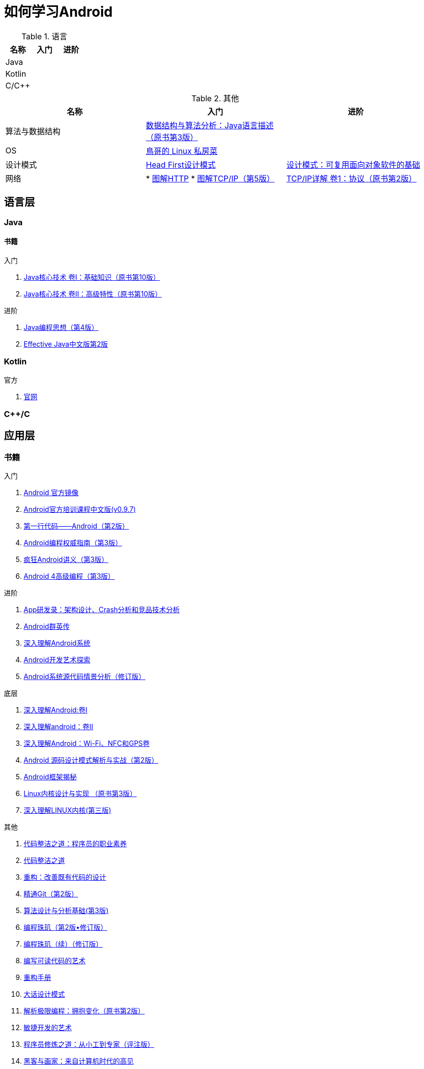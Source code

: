 = 如何学习Android
:hp-image: /covers/cover.png
:published_at: 2017-10-07
:hp-tags: Android,
:hp-alt-title: how to learn Android

.语言
|===
|名称 |入门 |进阶

|Java
|
|

|Kotlin
|
|

|C/C++
|
|
|===

.其他
|===
|名称 |入门 |进阶

|算法与数据结构
|http://www.golden-book.com/product/getnewProductInfodatafortxt.asp?id=1759705[数据结构与算法分析：Java语言描述（原书第3版）]
|

|OS
|http://linux.vbird.org/[鳥哥的 Linux 私房菜 ]
|

|设计模式
|https://detail.tmall.com/item.htm?spm=a1z10.3-b.w4011-7992896792.27.c32950bQHTzS1&id=37058212911&rn=83af5bfa138538cd6ee2ebab3c5785f3&abbucket=1[Head First设计模式]
|http://www.golden-book.com/product/getnewProductInfodatafortxt.asp?id=10421[设计模式：可复用面向对象软件的基础]

|网络
|
* http://www.ituring.com.cn/book/1229[图解HTTP]
* http://www.ituring.com.cn/book/1018[图解TCP/IP（第5版）]
|http://www.golden-book.com/product/getnewProductInfodatafortxt.asp?id=1760749[TCP/IP详解 卷1：协议（原书第2版）]
|===

== 语言层
=== Java
==== 书籍
入门

. http://www.golden-book.com/product/getnewProductInfodatafortxt.asp?id=1762429[Java核心技术 卷I：基础知识（原书第10版）]
. http://www.golden-book.com/product/getnewProductInfodatafortxt.asp?id=1765355[Java核心技术 卷II：高级特性（原书第10版）]

进阶

. http://www.golden-book.com/product/getnewProductInfodatafortxt.asp?id=707868[Java编程思想（第4版）]
. http://www.golden-book.com/product/getnewProductInfodatafortxt.asp?id=1753558[Effective Java中文版第2版]

=== Kotlin
官方

. https://kotlinlang.org/[官网]

=== C++/C

== 应用层
=== 书籍
入门

. https://developer.android.google.cn/index.html?utm_source=androiddevtools.cn&utm_medium=website[Android 官方镜像]
. http://hukai.me/android-training-course-in-chinese/index.html[Android官方培训课程中文版(v0.9.7)]
. http://www.ituring.com.cn/book/1841[第一行代码——Android（第2版）]
. http://www.ituring.com.cn/book/1976[Android编程权威指南（第3版）]
. http://www.broadview.com.cn/book/492[疯狂Android讲义（第3版）]
. http://www.tup.tsinghua.edu.cn/bookscenter/book_04578801.html[Android 4高级编程（第3版）]

进阶

. http://www.golden-book.com/product/getnewProductInfodatafortxt.asp?id=1758514[App研发录：架构设计、Crash分析和竞品技术分析]
. http://www.broadview.com.cn/book/2677[Android群英传]
. http://www.tup.tsinghua.edu.cn/booksCenter/book_06153701.html[深入理解Android系统]
. http://www.broadview.com.cn/book/539[Android开发艺术探索]
. http://www.broadview.com.cn/book/2549[Android系统源代码情景分析（修订版）]

底层

. http://www.golden-book.com/product/getnewProductInfodatafortxt.asp?id=1537596[深入理解Android:卷Ⅰ]
. http://www.golden-book.com/product/getnewProductInfodatafortxt.asp?id=1702071[深入理解android：卷II]
. http://www.golden-book.com/product/getnewProductInfodatafortxt.asp?id=1752416[深入理解Android：Wi-Fi、NFC和GPS卷]
. http://www.epubit.com.cn/book/details/4859[Android 源码设计模式解析与实战（第2版）]
. http://www.epubit.com.cn/book/details/1110[Android框架揭秘]
. http://www.golden-book.com/product/getnewProductInfodatafortxt.asp?id=1491137[Linux内核设计与实现 （原书第3版）]
. https://detail.tmall.com/item.htm?spm=a1z10.3-b.w4011-7992896792.27.3eb5c812kSWDR2&id=37045140798&rn=ac0a6acdb98be4a024e97f81e9924fdc&abbucket=1[深入理解LINUX内核(第三版)]

其他

. http://www.epubit.com.cn/book/details/4096[代码整洁之道：程序员的职业素养]
. http://www.epubit.com.cn/book/details/796[代码整洁之道]
. http://www.epubit.com.cn/book/details/1705[重构：改善既有代码的设计]
. https://git-scm.com/book/en/v2[精通Git（第2版）]
. http://www.tup.tsinghua.edu.cn/booksCenter/book_04408601.html[算法设计与分析基础(第3版)]
. http://www.epubit.com.cn/book/details/1652[编程珠玑（第2版•修订版）]
. http://www.epubit.com.cn/book/details/1734[编程珠玑（续）（修订版）]
. http://www.golden-book.com/product/getnewProductInfodatafortxt.asp?id=1679731[编写可读代码的艺术]
. https://detail.tmall.com/item.htm?spm=a220m.1000858.1000725.11.d371020F5r1eH&id=15540811192&areaId=360100&user_id=349908536&cat_id=2&is_b=1&rn=e05831c4e116a1b4976fc28ce18c2e31[重构手册]
. http://www.tup.tsinghua.edu.cn/booksCenter/book_02665301.html[大话设计模式]
. http://www.golden-book.com/product/getnewProductInfodatafortxt.asp?id=1545917[解析极限编程：拥抱变化（原书第2版）]
. http://www.golden-book.com/product/getnewProductInfodatafortxt.asp?id=1183357[敏捷开发的艺术]
. http://www.broadview.com.cn/book/4436[程序员修炼之道：从小工到专家（评注版）]
. http://www.ituring.com.cn/book/1171[黑客与画家：来自计算机时代的高见]


== 内核层
== 资源
=== 官方
https://www.android.com[Android]

=== 第三方
* http://www.androidcat.com[AndrodCat]
 

